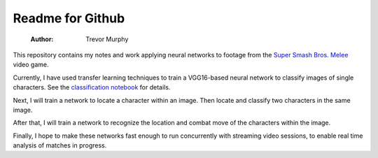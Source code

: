 =================
Readme for Github
=================

    :Author: Trevor Murphy

.. contents::

This repository contains my notes and work applying neural networks to footage from the `Super Smash Bros. Melee <https://en.wikipedia.org/wiki/Super_Smash_Bros._Melee>`_ video game.

Currently, I have used transfer learning techniques to train a VGG16-based neural network to classify images of single characters.  See the `classification notebook <classification.ipynb>`_ for details.

Next, I will train a network to locate a character within an image.  Then locate and classify two characters in the same image.

After that, I will train a network to recognize the location and combat move of the characters within the image.

Finally, I hope to make these networks fast enough to run concurrently with streaming video sessions, to enable real time analysis of matches in progress.
